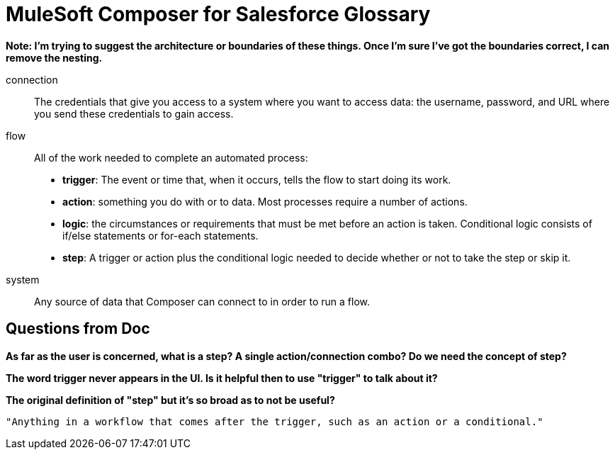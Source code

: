 = MuleSoft Composer for Salesforce Glossary

**Note: I'm trying to suggest the architecture or boundaries of these things. Once I'm sure I've got the boundaries correct, I can remove the nesting.**

connection::

The credentials that give you access to a system where you want to access data: the username, password,
and URL where you send these credentials to gain access.

flow::

All of the work needed to complete an automated process:

* *trigger*: The event or time that, when it occurs, tells the flow to start doing its work.
* *action*: something you do with or to data. Most processes require a number of actions.
* *logic*: the circumstances or requirements that must be met before an action is taken. Conditional logic consists of if/else statements or for-each statements.
* *step*: A trigger or action plus the conditional logic needed to decide whether or not to take the step or skip it.

system::

Any source of data that Composer can connect to in order to run a flow.

== Questions from Doc

**As far as the user is concerned, what is a step? A single action/connection combo? Do we need the concept of step?**

**The word trigger never appears in the UI. Is it helpful then to use "trigger" to talk about it?**


**The original definition of "step" but it's so broad as to not be useful?**

     "Anything in a workflow that comes after the trigger, such as an action or a conditional."